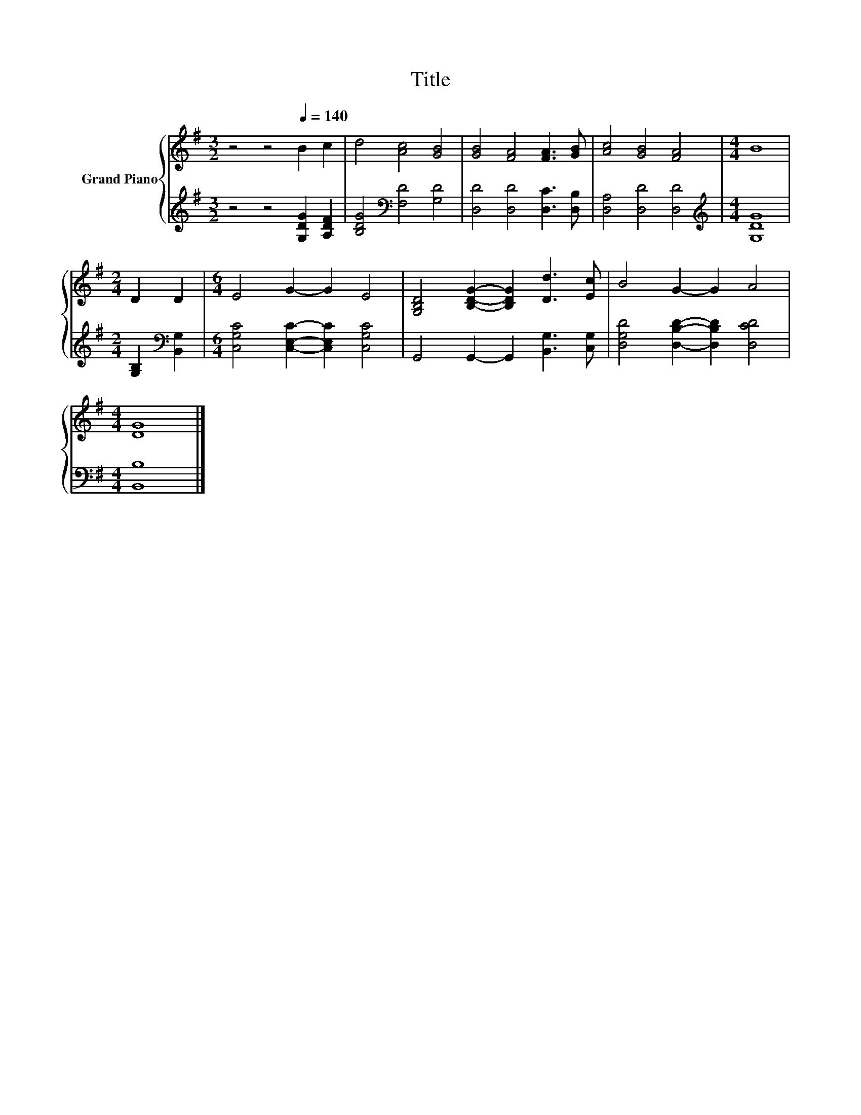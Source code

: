 X:1
T:Title
%%score { 1 | 2 }
L:1/8
M:3/2
K:G
V:1 treble nm="Grand Piano"
V:2 treble 
V:1
 z4 z4[Q:1/4=140] B2 c2 | d4 [Ac]4 [GB]4 | [GB]4 [FA]4 [FA]3 [GB] | [Ac]4 [GB]4 [FA]4 |[M:4/4] B8 | %5
[M:2/4] D2 D2 |[M:6/4] E4 G2- G2 E4 | [G,B,D]4 [B,DG]2- [B,DG]2 [Dd]3 [Ec] | B4 G2- G2 A4 | %9
[M:4/4] [DG]8 |] %10
V:2
 z4 z4 [G,DG]2 [A,DF]2 | [B,DG]4[K:bass] [F,D]4 [G,D]4 | [D,D]4 [D,D]4 [D,C]3 [D,B,] | %3
 [D,A,]4 [D,D]4 [D,D]4 |[M:4/4][K:treble] [G,DG]8 |[M:2/4] [G,B,]2[K:bass] [B,,G,]2 | %6
[M:6/4] [C,G,C]4 [C,E,C]2- [C,E,C]2 [C,G,C]4 | G,,4 G,,2- G,,2 [B,,G,]3 [C,G,] | %8
 [D,G,D]4 [D,B,D]2- [D,B,D]2 [D,CD]4 |[M:4/4] [B,,B,]8 |] %10

